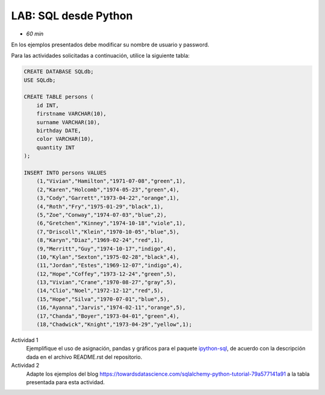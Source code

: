 LAB: SQL desde Python
=================================================
* *60 min*

En los ejemplos presentados debe modificar su nombre de usuario y password.

Para las actividades solicitadas a continuación, utilice la siguiente tabla:

.. code:: sql

   CREATE DATABASE SQLdb;
   USE SQLdb;

   CREATE TABLE persons (
       id INT,
       firstname VARCHAR(10),
       surname VARCHAR(10),
       birthday DATE,
       color VARCHAR(10),
       quantity INT
   );

   INSERT INTO persons VALUES
       (1,"Vivian","Hamilton","1971-07-08","green",1),
       (2,"Karen","Holcomb","1974-05-23","green",4),
       (3,"Cody","Garrett","1973-04-22","orange",1),
       (4,"Roth","Fry","1975-01-29","black",1),
       (5,"Zoe","Conway","1974-07-03","blue",2),
       (6,"Gretchen","Kinney","1974-10-18","viole",1),
       (7,"Driscoll","Klein","1970-10-05","blue",5),
       (8,"Karyn","Diaz","1969-02-24","red",1),
       (9,"Merritt","Guy","1974-10-17","indigo",4),
       (10,"Kylan","Sexton","1975-02-28","black",4),
       (11,"Jordan","Estes","1969-12-07","indigo",4),
       (12,"Hope","Coffey","1973-12-24","green",5),
       (13,"Vivian","Crane","1970-08-27","gray",5),
       (14,"Clio","Noel","1972-12-12","red",5),
       (15,"Hope","Silva","1970-07-01","blue",5),
       (16,"Ayanna","Jarvis","1974-02-11","orange",5),
       (17,"Chanda","Boyer","1973-04-01","green",4),
       (18,"Chadwick","Knight","1973-04-29","yellow",1);


Actividad 1
  Ejemplifique el uso de asignación, pandas y gráficos para el paquete
  `ipython-sql <https://github.com/catherinedevlin/ipython-sql>`__, de
  acuerdo con la descripción dada en el archivo README.rst del
  repositorio.

Actividad 2
  Adapte los ejemplos del blog https://towardsdatascience.com/sqlalchemy-python-tutorial-79a577141a91
  a la tabla presentada para esta actividad.
